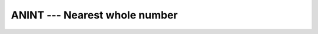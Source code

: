 ..
  Copyright 1988-2022 Free Software Foundation, Inc.
  This is part of the GCC manual.
  For copying conditions, see the copyright.rst file.

.. _anint:

.. index:: ANINT

.. index:: DNINT

.. index:: ceiling

.. index:: rounding, ceiling

ANINT --- Nearest whole number
******************************

.. function:: ANINT(A [, KIND])

  ``ANINT(A [, KIND])`` rounds its argument to the nearest whole number.

  :param A:
    The type of the argument shall be ``REAL``.

  :param KIND:
    (Optional) An ``INTEGER`` initialization
    expression indicating the kind parameter of the result.

  :return:
    The return value is of type real with the kind type parameter of the
    argument if the optional :samp:`{KIND}` is absent; otherwise, the kind
    type parameter will be given by :samp:`{KIND}`.  If :samp:`{A}` is greater than
    zero, ``ANINT(A)`` returns ``AINT(X+0.5)``.  If :samp:`{A}` is
    less than or equal to zero then it returns ``AINT(X-0.5)``.

  Standard:
    Fortran 77 and later

  Class:
    Elemental function

  Syntax:
    .. code-block:: fortran

      RESULT = ANINT(A [, KIND])

  Example:
    .. code-block:: fortran

      program test_anint
        real(4) x4
        real(8) x8
        x4 = 1.234E0_4
        x8 = 4.321_8
        print *, anint(x4), dnint(x8)
        x8 = anint(x4,8)
      end program test_anint

  Specific names:
    .. list-table::
       :header-rows: 1

       * - Name
         - Argument
         - Return type
         - Standard

       * - ``ANINT(A)``
         - ``REAL(4) A``
         - ``REAL(4)``
         - Fortran 77 and later
       * - ``DNINT(A)``
         - ``REAL(8) A``
         - ``REAL(8)``
         - Fortran 77 and later
